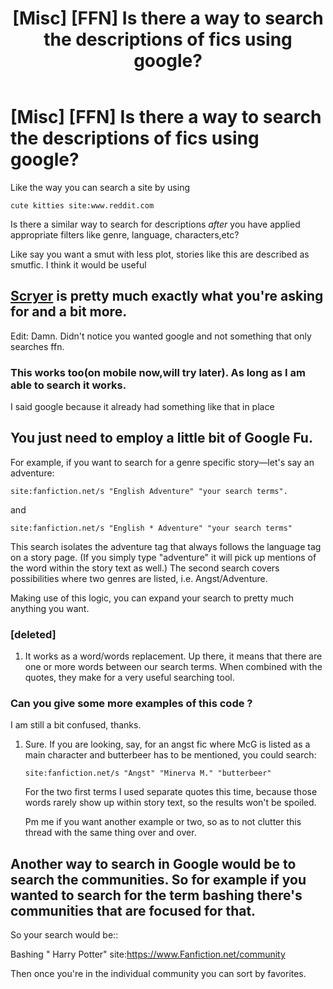 #+TITLE: [Misc] [FFN] Is there a way to search the descriptions of fics using google?

* [Misc] [FFN] Is there a way to search the descriptions of fics using google?
:PROPERTIES:
:Author: DarthFarious
:Score: 6
:DateUnix: 1446310011.0
:DateShort: 2015-Oct-31
:FlairText: Misc
:END:
Like the way you can search a site by using

#+begin_example
   cute kitties site:www.reddit.com
#+end_example

Is there a similar way to search for descriptions /after/ you have applied appropriate filters like genre, language, characters,etc?

Like say you want a smut with less plot, stories like this are described as smutfic. I think it would be useful


** [[https://scryer.darklordpotter.net/][Scryer]] is pretty much exactly what you're asking for and a bit more.

Edit: Damn. Didn't notice you wanted google and not something that only searches ffn.
:PROPERTIES:
:Score: 7
:DateUnix: 1446316390.0
:DateShort: 2015-Oct-31
:END:

*** This works too(on mobile now,will try later). As long as I am able to search it works.

I said google because it already had something like that in place
:PROPERTIES:
:Author: DarthFarious
:Score: 2
:DateUnix: 1446319577.0
:DateShort: 2015-Oct-31
:END:


** You just need to employ a little bit of Google Fu.

For example, if you want to search for a genre specific story---let's say an adventure:

#+begin_example
  site:fanfiction.net/s "English Adventure" "your search terms".
#+end_example

and

#+begin_example
  site:fanfiction.net/s "English * Adventure" "your search terms"
#+end_example

This search isolates the adventure tag that always follows the language tag on a story page. (If you simply type "adventure" it will pick up mentions of the word within the story text as well.) The second search covers possibilities where two genres are listed, i.e. Angst/Adventure.

Making use of this logic, you can expand your search to pretty much anything you want.
:PROPERTIES:
:Author: Vardso
:Score: 3
:DateUnix: 1446311601.0
:DateShort: 2015-Oct-31
:END:

*** [deleted]
:PROPERTIES:
:Score: 1
:DateUnix: 1446311799.0
:DateShort: 2015-Oct-31
:END:

**** It works as a word/words replacement. Up there, it means that there are one or more words between our search terms. When combined with the quotes, they make for a very useful searching tool.
:PROPERTIES:
:Author: Vardso
:Score: 2
:DateUnix: 1446312305.0
:DateShort: 2015-Oct-31
:END:


*** Can you give some more examples of this code ?

I am still a bit confused, thanks.
:PROPERTIES:
:Author: DarthFarious
:Score: 1
:DateUnix: 1446312363.0
:DateShort: 2015-Oct-31
:END:

**** Sure. If you are looking, say, for an angst fic where McG is listed as a main character and butterbeer has to be mentioned, you could search:

#+begin_example
  site:fanfiction.net/s "Angst" "Minerva M." "butterbeer"
#+end_example

For the two first terms I used separate quotes this time, because those words rarely show up within story text, so the results won't be spoiled.

Pm me if you want another example or two, so as to not clutter this thread with the same thing over and over.
:PROPERTIES:
:Author: Vardso
:Score: 2
:DateUnix: 1446313070.0
:DateShort: 2015-Oct-31
:END:


** Another way to search in Google would be to search the communities. So for example if you wanted to search for the term bashing there's communities that are focused for that.

So your search would be::

Bashing " Harry Potter" site:[[https://www.Fanfiction.net/community]]

Then once you're in the individual community you can sort by favorites.
:PROPERTIES:
:Author: harrypotterref
:Score: 1
:DateUnix: 1446335512.0
:DateShort: 2015-Nov-01
:END:
